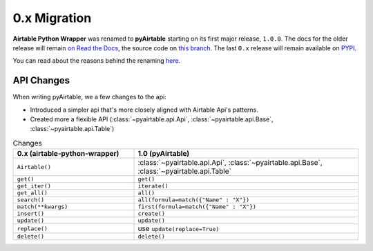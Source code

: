 
0.x Migration
**************


**Airtable Python Wrapper** was renamed to **pyAirtable** starting on its first major release, ``1.0.0``.
The docs for the older release will remain `on Read the Docs <https://github.com/gtalarico/airtable-python-wrapper>`_,
the source code on `this branch <https://airtable-python-wrapper.readthedocs.io/en/airtable-python-wrapper>`_.
The last ``0.x`` release will remain available on `PYPI <https://pypi.org/project/airtable-python-wrapper/>`_.

You can read about the reasons behind the renaming `here <https://github.com/gtalarico/airtable-python-wrapper/issues/125#issuecomment-891439661>`_.

API Changes
------------

When writing pyAirtable, we a few changes to the api:

* Introduced a simpler api that's more closely aligned with Airtable Api's patterns.
* Created more a flexible API (:class:`~pyairtable.api.Api`, :class:`~pyairtable.api.Base`, :class:`~pyairtable.api.Table`)


.. list-table:: Changes
   :widths: 35 65
   :header-rows: 1

   * - 0.x (airtable-python-wrapper)
     - 1.0 (pyAirtable)
   * - ``Airtable()``
     - :class:`~pyairtable.api.Api`, :class:`~pyairtable.api.Base`, :class:`~pyairtable.api.Table`
   * - ``get()``
     - ``get()``
   * - ``get_iter()``
     - ``iterate()``
   * - ``get_all()``
     - ``all()``
   * - ``search()``
     - ``all(formula=match({"Name" : "X"})``
   * - ``match(**kwargs)``
     - ``first(formula=match({"Name" : "X"})``
   * - ``insert()``
     - ``create()``
   * - ``update()``
     - ``update()``
   * - ``replace()``
     - use ``update(replace=True)``
   * - ``delete()``
     - ``delete()``
